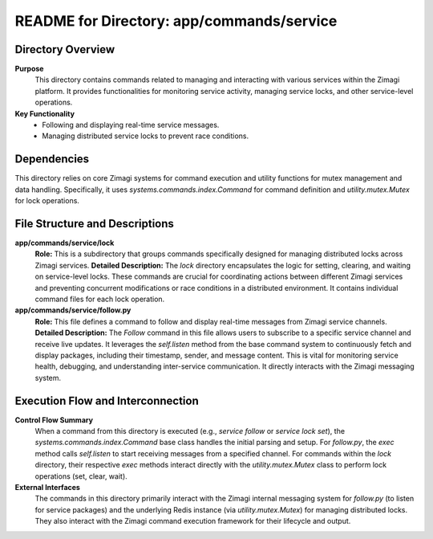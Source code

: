 =====================================================
README for Directory: app/commands/service
=====================================================

Directory Overview
------------------

**Purpose**
   This directory contains commands related to managing and interacting with various services within the Zimagi platform. It provides functionalities for monitoring service activity, managing service locks, and other service-level operations.

**Key Functionality**
   *   Following and displaying real-time service messages.
   *   Managing distributed service locks to prevent race conditions.

Dependencies
-------------------------

This directory relies on core Zimagi systems for command execution and utility functions for mutex management and data handling. Specifically, it uses `systems.commands.index.Command` for command definition and `utility.mutex.Mutex` for lock operations.

File Structure and Descriptions
-------------------------------

**app/commands/service/lock**
     **Role:** This is a subdirectory that groups commands specifically designed for managing distributed locks across Zimagi services.
     **Detailed Description:** The `lock` directory encapsulates the logic for setting, clearing, and waiting on service-level locks. These commands are crucial for coordinating actions between different Zimagi services and preventing concurrent modifications or race conditions in a distributed environment. It contains individual command files for each lock operation.

**app/commands/service/follow.py**
     **Role:** This file defines a command to follow and display real-time messages from Zimagi service channels.
     **Detailed Description:** The `Follow` command in this file allows users to subscribe to a specific service channel and receive live updates. It leverages the `self.listen` method from the base command system to continuously fetch and display packages, including their timestamp, sender, and message content. This is vital for monitoring service health, debugging, and understanding inter-service communication. It directly interacts with the Zimagi messaging system.

Execution Flow and Interconnection
----------------------------------

**Control Flow Summary**
   When a command from this directory is executed (e.g., `service follow` or `service lock set`), the `systems.commands.index.Command` base class handles the initial parsing and setup. For `follow.py`, the `exec` method calls `self.listen` to start receiving messages from a specified channel. For commands within the `lock` directory, their respective `exec` methods interact directly with the `utility.mutex.Mutex` class to perform lock operations (set, clear, wait).

**External Interfaces**
   The commands in this directory primarily interact with the Zimagi internal messaging system for `follow.py` (to listen for service packages) and the underlying Redis instance (via `utility.mutex.Mutex`) for managing distributed locks. They also interact with the Zimagi command execution framework for their lifecycle and output.
